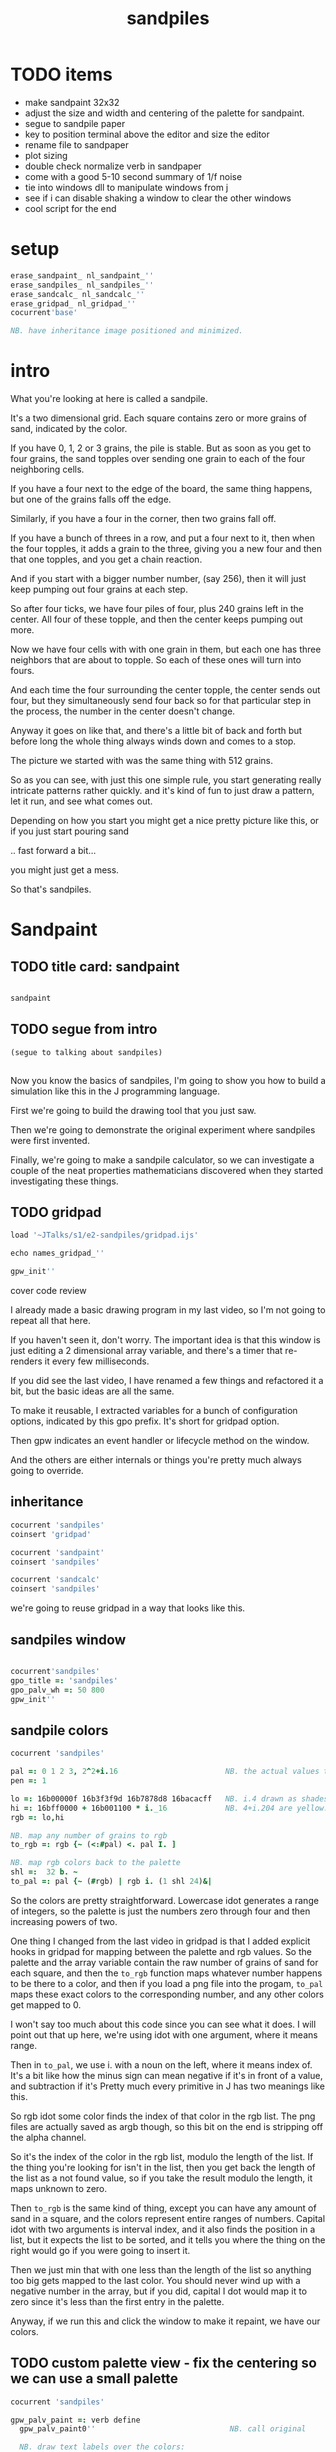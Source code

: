 #+title: sandpiles

* TODO items
- make sandpaint 32x32
- adjust the size and width and centering of the palette for sandpaint.
- segue to sandpile paper
- key to position terminal above the editor and size the editor
- rename file to sandpaper
- plot sizing
- double check normalize verb in sandpaper
- come with a good 5-10 second summary of 1/f noise
- tie into windows dll to manipulate windows from j
- see if i can disable shaking a window to clear the other windows
- cool script for the end


* setup
#+begin_src j
erase_sandpaint_ nl_sandpaint_''
erase_sandpiles_ nl_sandpiles_''
erase_sandcalc_ nl_sandcalc_''
erase_gridpad_ nl_gridpad_''
cocurrent'base'

NB. have inheritance image positioned and minimized.
#+end_src

* intro
# on stage: the 512 grain-in-the-center sandpile, copied to buffer.
# pen =: 1, grid off, timer off, focus in window!
What you're looking at here is called a sandpile.
# toggle grid
It's a two dimensional grid.
Each square contains zero or more grains of sand, indicated by the color.

# start drawing
If you have 0, 1, 2 or 3 grains, the pile is stable.
But as soon as you get to four grains, the sand topples over
sending one grain to each of the four neighboring cells.

# draw by the edge
If you have a four next to the edge of the board,
the same thing happens,
but one of the grains falls off the edge.
# .. and corner
Similarly, if you have a four in the corner, then two grains fall off.

# draw line of 3 at bottom
If you have a bunch of threes in a row,
and put a four next to it,
then when the four topples,
it adds a grain to the three,
giving you a new four
and then that one topples,
and you get a chain reaction.
# put mouse in center and press z to clear screen
And if you start with a bigger number number, (say 256),
then it will just keep pumping out four grains at each step.

# space a few times until zthe four neighbors pile up
So after four ticks, we have four piles of four, plus 240 grains left in the center.
All four of these topple,
and then the center keeps pumping out more.
# step until we get the diagonals
Now we have four cells with with one grain in them,
but each one has three neighbors that are about to topple.
So each of these ones will turn into fours.
# step
And each time the four surrounding the center topple,
the center sends out four,
but they simultaneously send four back
so for that particular step in the process,
the number in the center doesn't change.
# press 4

Anyway it goes on like that, and there's a little bit of back and forth
but before long the whole thing always winds down and comes to a stop.
# (fast forward)

The picture we started with was the same thing with 512 grains.

So as you can see, with just this one simple rule,
you start generating really intricate patterns rather quickly.
and it's kind of fun to just draw a pattern,
let it run, and see what comes out.

Depending on how you start you might get a nice pretty picture like this,
or if you just start pouring sand
# speed 3, then draw with pen 64
.. fast forward a bit...
# (fast forward)
you might just get a mess.

So that's sandpiles.

* Sandpaint
** TODO title card: sandpaint
#+begin_src j

sandpaint

#+end_src

** TODO segue from intro

#+begin_src j
(segue to talking about sandpiles)


#+end_src

Now you know the basics of sandpiles,
I'm going to show you how to build a simulation
like this in the J programming language.

First we're going to build the drawing tool
that you just saw.

Then we're going to demonstrate the original
experiment where sandpiles were first invented.

Finally, we're going to make a sandpile calculator,
so we can investigate a couple of the neat properties
mathematicians discovered when they started
investigating these things.

** TODO gridpad
#+begin_src j
load '~JTalks/s1/e2-sandpiles/gridpad.ijs'

echo names_gridpad_''

gpw_init''
#+end_src

cover code review


# transition slide: sandpaint
# start with this already running.

I already made a basic drawing program in my last video,
so I'm not going to repeat all that here.

If you haven't seen it, don't worry. The important idea
is that this window is just editing a 2 dimensional array
variable, and there's a timer that re-renders it every
few milliseconds.

If you did see the last video, I have renamed a few things
and refactored it a bit, but the basic ideas are all the same.

To make it reusable, I extracted variables for a bunch of
configuration options, indicated by this gpo prefix. It's
short for gridpad option.

Then gpw indicates an event handler or lifecycle method
on the window.

And the others are either internals or things you're
pretty much always going to override.

** inheritance

#+begin_src j
cocurrent 'sandpiles'
coinsert 'gridpad'

cocurrent 'sandpaint'
coinsert 'sandpiles'

cocurrent 'sandcalc'
coinsert 'sandpiles'
#+end_src

we're going to reuse gridpad in a way that looks like this.

** sandpiles window

#+begin_src j

cocurrent'sandpiles'
gpo_title =: 'sandpiles'
gpo_palv_wh =: 50 800
gpw_init''

#+end_src

** sandpile colors

#+begin_src j
cocurrent 'sandpiles'

pal =: 0 1 2 3, 2^2+i.16                        NB. the actual values to draw
pen =: 1

lo =: 16b00000f 16b3f3f9d 16b7878d8 16bacacff   NB. i.4 drawn as shades of blue
hi =: 16bff0000 + 16b001100 * i._16             NB. 4+i.204 are yellow..red
rgb =: lo,hi

NB. map any number of grains to rgb
to_rgb =: rgb {~ (<:#pal) <. pal I. ]

NB. map rgb colors back to the palette
shl =:  32 b. ~
to_pal =: pal {~ (#rgb) | rgb i. (1 shl 24)&|

#+end_src

So the colors are pretty straightforward.
Lowercase idot generates a range of integers,
so the palette is just the numbers zero through four
and then increasing powers of two.

One thing I changed from the last video in gridpad is that
I added explicit hooks in gridpad for mapping between the
palette and rgb values. So the palette and the array variable
contain the raw number of grains of sand for each square,
and then the =to_rgb= function maps whatever number happens to
be there to a color, and then if you load a png file
into the progam, =to_pal= maps these exact colors to the
corresponding number, and any other colors get mapped to 0.

I won't say too much about this code since you can see what it does.
I will point out that up here, we're using idot with one argument,
where it means range.

Then in =to_pal=, we use i. with a noun on the left, where it means
index of. It's a bit like how the minus sign can mean negative if
it's in front of a value, and subtraction if it's Pretty much every
primitive in J has two meanings like this.

So rgb idot some color finds the index of that color in the rgb list.
The png files are actually saved as argb though, so this bit on the end
is stripping off the alpha channel.

So it's the index of the color in the rgb list, modulo the length
of the list. If the thing you're looking for isn't in the list,
then you get back the length of the list as a not found value,
so if you take the result modulo the length, it maps unknown
to zero.

Then =to_rgb= is the same kind of thing, except you can have any amount
of sand in a square, and the colors represent entire ranges of numbers.
Capital idot with two arguments is interval index, and it also finds
the position in a list, but it expects the list to be sorted, and it
tells you where the thing on the right would go if you were going to
insert it.

Then we just min that with one less than the length of the list so
anything too big gets mapped to the last color. You should never
wind up with a negative number in the array, but if you did, capital
I dot would map it to zero since it's less than the
first entry in the palette.

Anyway, if we run this and click the window to make it repaint,
we have our colors.

** TODO custom palette view - fix the centering so we can use a small palette

#+begin_src j
cocurrent 'sandpiles'

gpw_palv_paint =: verb define
  gpw_palv_paint0''                              NB. call original

  NB. draw text labels over the colors:
  glfont 'consolas 8'
  glpen 1 [ glbrush glrgb 0 0 0
  gltextcolor glrgb 255 255 255
  h =. {: palv_cellsize''
  for_n. pal do. i =. n_index
    if. i < 16 do. text =. ": n else. text =. '2^',":i-2 end.
    xx =. 25 - -: ww =.(8*#text)   NB. center text horizontally
    yy =. 15+h*i                   NB. vertically
    glrect xx, yy, (ww+1), 14
    gltextxy (2+xx),yy
    gltext text
  end.
)
#+end_src

This is the paint event handler for the palette view.
It calls the original and then loops through the palette
to draw the labels.

For-underscore-something is how you write an explicit loop.
Here n is the loop variable, and it gets assigned to each
item in pal. This also defines a temp variable
called n-underscore-index, which I alias and
use for some calculations.

Anyway, run this and click to force a repaint,
and now we're ready to start coding the sandpile rules.

** approaching the rules
#+begin_src j
cocurrent 'sandpiles'

gpw_char =: verb define  NB. key handler for imgv and palv controls.
  select. {. sysdata     NB. 'wasd' is ',aoe' on a dvorak keyboard :)
    case. '>' do. render img =: img > 3           NB. greater than 3
    case. ',' do. render img =: }. img , 0        NB. move up
    case. 'o' do. render img =: }: 0 , img        NB. move down
    case. 'a' do. render img =: }."1   img ,. 0   NB. move left
    case. 'e' do. render img =: }:"1  ]0 ,. img   NB. move right
  end.
)
#+end_src

Okay, so back in the sandpaint locale, let's define
some temporary keyboard shortcuts to help us visualize
the steps of the simulation.

Let's say we have some arbitrary sandpile and we want to decide
what's going to happen next.

The first rule is that any cell with 3 grains or fewer is stable,
so we only care about values greater than 3. So in this image,
all we want are the eyes and mouth and these little antennas
on top, and this border, which is there so you can see things
falling off the edge.

To isolate those, we can just compare the whole image to the number three.
The basic comparision operators all have rank 0, so they compare
each individual item, leaving us with an array of zeros and ones.

We could also say that we now have one grain of sand for each cell that's going to topple.
So now we just need to make a copy of this array shifted over one cell in each of the four directions.

That's what these other four lines do.

# show it

So remember our image is a list of rows of numbers.
So to shift the image up, we add a row of zeros at the bottom and then chop off the first row.
To shift down, we add a row of zeros to the start and cut off the bottom row.

Left and right work the same way, but they operate at the row level, or rank 1.
Appending at the next to top level is a builtin - that's comma dot, or stitch.
For behead and curtail, we just expliictly say rank 1, and the right identity
function here is just acting as a separator so the one and zero don't turn into an array.

We lost some sand along the way here because it fell off the edge. We need to
make a fresh copy before we nudge in each direction so we don't lose it, but
then all way have to do is take our four shifted copies and add them to the
original image, and then subtract four to remove them from the center.

** settle
#+begin_src j
cocurrent 'sandpiles'

settle =: monad define          NB. settle sandpiles with entries > 3
  gt =. y > 3
  up =. }.   gt ,  0            NB. shift in each of the 4 directions
  dn =. }:    0 ,  gt           NB. (filling in with 0 rather than wrapping)
  lf =. }."1 gt ,. 0
  rt =. }:"1 ]0 ,. gt
  cn =. _4 * gt                 NB. the 4 we subtract from the center
  y + up + dn + lf + rt + cn
)

update =: verb define
  img =: settle img
)
#+end_src

Okay, so now we can write settle.

It's exactly what we just said, where gt is the fresh copy we start with each time,
and shift up down left and right. Then cn just multiplies by negative four. And the
result is all of that added back to the original image.

The update method is gridpad's hook to perform our animation, so once I run this,
I can draw with sand and it topples in real time.

Okay, so that's the beginner way to write this in J.

If you're disappointed that this is too readable and easy to understand
and you were hoping for something more exotic to impress your friends
and terrify your enemies then I have just the thing for you.

** golfing
#+begin_src j
load'viewmat'

f=:_1 1|.!.0"0 _]
s=:(++/@(_4&*,f,f&.(|:"2))@(3&<))^:_

viewmat s 50 50$4
#+end_src

Here is a complete standalone J program that fills a 50 by 50 grid with the
number four, runs the sandpile simulation until it stops, and outputs the results.

** golfing
#+begin_src j
load'viewmat'

f=:_1 1|.!.0"0 _]
s=:(++/@(_4&*,f,f&.(|:"2))@(3&<))^:_

NB. was:     viewmat s 50 50$4
'rgb' viewmat to_rgb s 50 50$4
#+end_src

If you want our color scheme you can borrow =to_rgb=.

I'm leaving deciphering this as an exercise for people who really want to learn J, but I'll give you a couple hints:

f takes the image and turns it into a 3d array with 2 layers, one shifted up and one shifted down.
Then on the next line, every time you see pipe colon, it's transposing the axes in some way.
One of the plus signs is adding a bunch of layers together, and the other is adding changes to the original.
Finally the carat colon at the end is called power, and when it's followed by an underscore, it means either run forever or until things stop changing.

So yeah, if you're learning J and want a good challenge, try looking up these symbols in the j vocabulary page, and playing around with this in the interpreter and see if you can start to piece together how it works.

And now back to our program.

** sandpaint window

#+begin_src j
cocurrent 'sandpaint'

img =: 25 25 $ 0

gpo_title =: 'sandpaint'
gpo_timer =: 500
gpo_palv_wh =: 50 800
gpo_imgv_wh =: 800 800
gpo_colorpick =: 0

gpw_init''
wd 'pmove 900 100 0 0'
#+end_src

So here's the main code for sandpaint.
It just sets the window title and timer speed,
changes the size of the controls,
and turns off the color picker.

That's actually almost it for sandpaint.
We'll come back and add some keyboard controls,
but pretty much everything else goes
in the sandpiles locale.

** time control
#+begin_src j
cocurrent 'sandpaint'

gpw_char =: verb define
  time_keys''
)

time_keys =: verb define
  select. {. sysdata
    case. ' ' do. gpw_timer [ wd'ptimer 0'          NB. space = single step
    case. '1' do. wd'ptimer 1000'                   NB. 1 = pretty slow
    case. '2' do. wd'ptimer 500'                    NB. ...
    case. '3' do. wd'ptimer 100'
    case. '4' do. wd'ptimer 50'
    case. '5' do. wd'ptimer 25'                     NB. ...
    case. '9' do. wd'ptimer 1'                      NB. 9 = fast as possible
    case. '0' do. wd'ptimer 0'                      NB. 0 = stop
  end.
)
#+end_src

Okay, here's the real keyboard handler.

Last video, I used the window driver's timer command.
It turns out if you use ptimer instead, you can set a timer
just for one window, and it sends you an event on each tick.

The event handler name is windowname underscore timer so
setting ptimer 0 and then calling =gpw_timer= lets us fake
a timer event every time we press space.

The rest of these just run the clock at various speeds from
once a second when you press one, all the way up to once a
millisecond (or really just as fast as it can go)
when you press 9, and then zero stops it completely.

So we're pretty much done with sandpaint,
but I did want to add a few more keys to demonstrate
why these things were invented.


* setup for sandpile
#+begin_src j
cocurrent 'sandpaint'
wd'psel ',(":gpw_hwnd),'; ptimer 0'
pen =: 4
#+end_src

* The Sandpile Paper
#+begin_src j
cocurrent 'sandpaint'

copy =: img

gpw_char =: verb define
  time_keys''
  NB. -- original experiment --
  NB. Sandpiles were originally used as a simulation in the paper
  NB. "Self-organized criticality: an explanation of 1/f noise"
  NB. by Per Bak, Chao Tang and Kurt Wiesenfeld
  select. {. sysdata
    case. 'r' do. render img =: 4 + ? 32 32 $ 4    NB. r = random grid
    case. 'R' do. render img =: 4 + ? 100 100 $ 4  NB. R = big random grid
    case. 'f' do. render img =: settle^:_ img      NB. f = fast forward
    case. 'c' do. copy =: img                      NB. c = copy
    case. 'x' do. render 'img copy' =: copy;img    NB. x = swap
    case. '?' do. viewmat copy ~: img              NB. ? = show diff
  end.
)
#+end_src

Sandpiles were introduced in a physics paper in 1987, this is what they did.

First, they generated a big random grid of sand where every cell had at least four grains.

Then they let it run. I'm doing this at two frames a second so it doesn't start strobing and give someone a seizure,
but even running at full speed, this takes quite a while to animate.

So the f key uses the power conjunction to let us fast forward to the end, which happens pretty much instantly.

Now once we've got it settled, we're going to store a copy of the image.

Now I'm going to turn the speed back up, and add one grain of sand, by clicking on a cell at random and turning it into a four.

We can do that a few times, and we notice that sometimes we have a big change and sometimes we have a small change.

* sandpile experiment
:  a =. +/+/ {:d

#+begin_src j
trial =: verb define
  r =. 4 + ? 50 50 $ 4      NB. random over-full sandpile
  s =. settle^:_ r          NB. let it settle completely.
  s =. 4 (<?$s) } s         NB. set random pixel to 4
  f =. settle^:a: s         NB. fast forward, saving all intermediate steps.
  d =. s ~:"2 f             NB. diff of changed pixels at each step.
  a =. +/+/ +./d            NB. area is total count of affected cells.
  t =. #d                   NB. time is number of steps it took.
  a;t
)

result =: trial"0 i.500
'area time' =: |: result

load 'plot'
'dot' plot  /:~"1  area,:time
#+end_src

As a layman, it was pretty hard for me to follow, but there's a link to in in the video description.

As far as I could tell, though, they were trying to model the idea that certain systems
tend to naturally settle into a critical point that's just barely stable,
where a slight disturbance triggers a huge change -
something like an avalanches and earthquakes.

So for their work, they generated big grids full of random big numbers,
letting everything settle, and then studied how far the cascade extended when
they set a single cell to four.

* sandcalc
** sandcalc
Since then, sandpiles have caught the attention of mathematicians.
In fact, I first heard about them on a numberphile video
(which I've linked in the description)
that explains how for any size grid
(or even arbitrary connected graph)
there's a subset of sandpile configurations
that form a group under addition with settling.

** sandcalc - window

#+begin_src j
cocurrent 'sandcalc'
coinsert 'sandpiles gridpad'

gpo_title =: 'sandcalc - sandpile calculator'
gpo_timer =: 200
gpo_statusbar =: 0
gpo_colorpick =: 0
gpo_menu =: ''

gpw_init_controls =: verb define
  wd'bin h'
  wd' minwh  50 200; cc palv isigraph;'
  wd' minwh 200 200; cc sp0v isidraw;'
  wd' cc "+" static;'
  wd' minwh 200 200; cc sp1v isidraw;'
  wd' cc "+" static;'
  wd' minwh 200 200; cc sp2v isidraw;'
  wd' cc "=" static;'
  wd' minwh 200 200; cc sp3v isidraw;'
  wd'bin z'
)

render =: ]  NB. because there's no 'imgv' control

gpw_init''

#+end_src

So to show what that means, here's a little calculator.
Basically, you can add this all-zero sandpile to any sandpile,
and it acts just like adding zero to an integer.

** sandcalc - render

#+begin_src j
cocurrent 'sandcalc'

pal =: i.4                      NB. limit to stable piles
pen =: 0                        NB. color to draw with

NxN =: 5 5
sp0 =: NxN $ 0
sp1 =: NxN $ 3
sp2 =: NxN $ 0

(update =: verb define)''
  sp3 =: settle^:_ sp0 + sp1 + sp2
)

render =: verb define
  vmcc sp0;'sp0v'
  vmcc sp1;'sp1v'
  vmcc sp2;'sp2v'
  vmcc sp3;'sp3v'
)

#+end_src

** sandcalc - mouse

#+begin_src j
cocurrent 'sandcalc'

gpw_sp0v_mwheel =: gpw_sp1v_mwheel=: gpw_sp2v_mwheel=: gpw_palv_mwheel

NB. left click draws on the input
gpw_sp0v_mblup =: verb : 'sp0 =: sp0 img_draw whichbox 40'
gpw_sp1v_mblup =: verb : 'sp1 =: sp1 img_draw whichbox 40'
gpw_sp2v_mblup =: verb : 'sp2 =: sp2 img_draw whichbox 40'

NB. left drag does the same
gpw_sp0v_mmove =: verb : 'if. mbl _ do. gpw_sp0v_mblup _ end.'
gpw_sp1v_mmove =: verb : 'if. mbl _ do. gpw_sp1v_mblup _ end.'
gpw_sp2v_mmove =: verb : 'if. mbl _ do. gpw_sp2v_mblup _ end.'

NB. right click to copy the sum to an input
gpw_sp0v_mbrup =: verb : 'sp0 =: sp3'
gpw_sp1v_mbrup =: verb : 'sp1 =: sp3'
gpw_sp2v_mbrup =: verb : 'sp2 =: sp3'

NB. middle click to reset the input
gpw_sp0v_mbmup =: verb : 'sp0 =: NxN$0'
gpw_sp1v_mbmup =: verb : 'sp1 =: NxN$3'
gpw_sp2v_mbmup =: verb : 'sp2 =: ZSP'

ZSP =: NxN $ 0 NB. the trivial zero
#+end_src

** the zero sandpile : construction

Make a 5x5 sandpile of all 4s

settle it.

clean up border

reverse it

** the zero sandpile in j

#+begin_src j
cocurrent 'sandcalc'

stl =: settle^:_
ZSP =: stl (4 - stl) NxN $ 4
sp2 =: ZSP

#+end_src


But you can never add any two other sandpiles together
to get this one, because you'd always leave some sand on the table.

But it turns out that for any size grid you can come up with,
there's always a subset of configurations for which you can define
a second zero, and for any sandpile in this subset, there's always
an inverse sandpile that brings it back to zero.

So this number in the middle is the group zero, and
according to this calculator, adding it to the grid of all
threes produces the grid of all threes.

If I understood everything correctly, then you can test whether
a particular configuration is in the group just by adding this
middle zero to it. If it comes out the same, then it ought
to have an inverse.

So for example, this grid of all threes has an inverse,
but any time you put two zeros next to each other,
you get something different. Same thing with any square of ones.
There's nothing you can add to this to get back to zero.

Well, okay, but how do we actually know this block of solid threes has an inverse?
I suspect there's an algorithm that comes up with it, and that people who have
studied this already know what it is. But I don't know what it is.

However, I do know what the inverse of this sandpile is, because I found it:

** inverse of all threes
#+begin_src j
cocurrent 'sandcalc'

sp0 =: ".;._2 noun define
  3 1 3 1 3
  1 3 2 3 1
  3 2 1 2 3
  1 3 2 3 1
  3 1 3 1 3
)

NB. there are actually at least two

sp0 =: 5 5 $ 1 1 3 1 1 1 1 1 1 1 3 1 1 1 3 1 1 1 1 1 1 1 3 1 1
sp0 =: 5 5 $ 3 1 3 1 3 1 3 2 3 1 3 2 1 2 3 1 3 2 3 1 3 1 3 1 3

wd'psel ',":gpw_hwnd
wd'ptop'
#+end_src

It's actually kind of an interesting puzzle to find a group item and then try to figure out the inverse.

* Video Description and Links

Code for this episode:
https://github.com/tangentstorm/j-talks/tree/master/s1e1-sandpiles

Numberphile video on sandpiles with Dr Luis David Garcia-Puente:
https://www.youtube.com/watch?v=1MtEUErz7Gg

Professor David Perkinson has a textbook on sandpile math, as well as interactive software:
http://people.reed.edu/~davidp/

Original sandpile paper:
http://cqb.pku.edu.cn/tanglab/pdf/1987-63.pdf

Sandpile math paper, including the algorithm to generate the "zero":
https://hal.archives-ouvertes.fr/hal-00016378

WikiZero on sandpiles:
https://www.wikizero.com/en/Sandpile

Code golf challenge with sandpiles in various languages:
https://codegolf.stackexchange.com/questions/92251/build-a-sandpile

J Vocabulary:
https://code.jsoftware.com/wiki/NuVoc

Download J from:
https://code.jsoftware.com/wiki/Guides/Getting_Started
